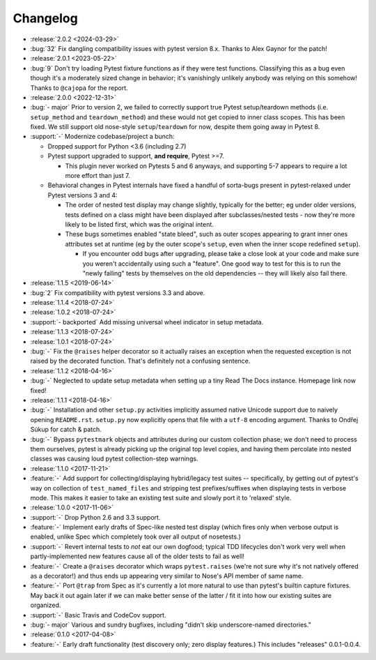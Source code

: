 =========
Changelog
=========

- :release:`2.0.2 <2024-03-29>`
- :bug:`32` Fix dangling compatibility issues with pytest version 8.x. Thanks
  to Alex Gaynor for the patch!
- :release:`2.0.1 <2023-05-22>`
- :bug:`9` Don't try loading Pytest fixture functions as if they were test
  functions. Classifying this as a bug even though it's a moderately sized
  change in behavior; it's vanishingly unlikely anybody was relying on this
  somehow! Thanks to ``@cajopa`` for the report.
- :release:`2.0.0 <2022-12-31>`
- :bug:`- major` Prior to version 2, we failed to correctly support true Pytest
  setup/teardown methods (i.e. ``setup_method`` and ``teardown_method``) and
  these would not get copied to inner class scopes. This has been fixed. We
  still support old nose-style ``setup``/``teardown`` for now, despite them
  going away in Pytest 8.
- :support:`-` Modernize codebase/project a bunch:

  - Dropped support for Python <3.6 (including 2.7)
  - Pytest support upgraded to support, **and require**, Pytest >=7.

    - This plugin never worked on Pytests 5 and 6 anyways, and supporting 5-7
      appears to require a lot more effort than just 7.

  - Behavioral changes in Pytest internals have fixed a handful of sorta-bugs
    present in pytest-relaxed under Pytest versions 3 and 4:

    - The order of nested test display may change slightly, typically for the
      better; eg under older versions, tests defined on a class might have been
      displayed after subclasses/nested tests - now they're more likely to be
      listed first, which was the original intent.
    - These bugs sometimes enabled "state bleed", such as outer scopes
      appearing to grant inner ones attributes set at runtime (eg by the outer
      scope's ``setup``, even when the inner scope redefined ``setup``).

      - If you encounter odd bugs after upgrading, please take a close look at
        your code and make sure you weren't accidentally using such a
        "feature". One good way to test for this is to run the "newly failing"
        tests by themselves on the old dependencies -- they will likely also
        fail there.

- :release:`1.1.5 <2019-06-14>`
- :bug:`2` Fix compatibility with pytest versions 3.3 and above.
- :release:`1.1.4 <2018-07-24>`
- :release:`1.0.2 <2018-07-24>`
- :support:`- backported` Add missing universal wheel indicator in setup
  metadata.
- :release:`1.1.3 <2018-07-24>`
- :release:`1.0.1 <2018-07-24>`
- :bug:`-` Fix the ``@raises`` helper decorator so it actually raises an
  exception when the requested exception is not raised by the decorated
  function. That's definitely not a confusing sentence.
- :release:`1.1.2 <2018-04-16>`
- :bug:`-` Neglected to update setup metadata when setting up a tiny Read The
  Docs instance. Homepage link now fixed!
- :release:`1.1.1 <2018-04-16>`
- :bug:`-` Installation and other ``setup.py`` activities implicitly assumed
  native Unicode support due to naively opening ``README.rst``. ``setup.py`` now
  explicitly opens that file with a ``utf-8`` encoding argument. Thanks to
  Ondřej Súkup for catch & patch.
- :bug:`-` Bypass ``pytestmark`` objects and attributes during our custom
  collection phase; we don't need to process them ourselves, pytest is already
  picking up the original top level copies, and having them percolate into
  nested classes was causing loud pytest collection-step warnings.
- :release:`1.1.0 <2017-11-21>`
- :feature:`-` Add support for collecting/displaying hybrid/legacy test suites
  -- specifically, by getting out of pytest's way on collection of
  ``test_named_files`` and stripping test prefixes/suffixes when displaying
  tests in verbose mode. This makes it easier to take an existing test suite
  and slowly port it to 'relaxed' style.
- :release:`1.0.0 <2017-11-06>`
- :support:`-` Drop Python 2.6 and 3.3 support.
- :feature:`-` Implement early drafts of Spec-like nested test display (which
  fires only when verbose output is enabled, unlike Spec which completely took
  over all output of nosetests.)
- :support:`-` Revert internal tests to *not* eat our own dogfood; typical TDD
  lifecycles don't work very well when partly-implemented new features cause
  all of the older tests to fail as well!
- :feature:`-` Create a ``@raises`` decorator which wraps ``pytest.raises``
  (we're not sure why it's not natively offered as a decorator!) and thus ends
  up appearing very similar to Nose's API member of same name.
- :feature:`-` Port ``@trap`` from Spec as it's currently a lot more natural to
  use than pytest's builtin capture fixtures. May back it out again later if
  we can make better sense of the latter / fit it into how our existing suites
  are organized.
- :support:`-` Basic Travis and CodeCov support.
- :bug:`- major` Various and sundry bugfixes, including "didn't skip
  underscore-named directories."
- :release:`0.1.0 <2017-04-08>`
- :feature:`-` Early draft functionality (test discovery only; zero display
  features.) This includes "releases" 0.0.1-0.0.4.
